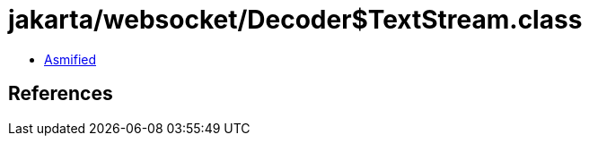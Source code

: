 = jakarta/websocket/Decoder$TextStream.class

 - link:Decoder$TextStream-asmified.java[Asmified]

== References


